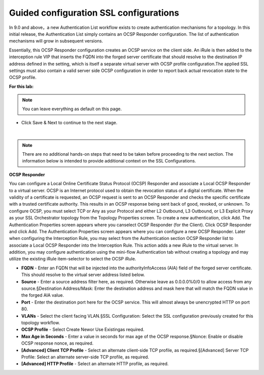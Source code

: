 .. role:: red
.. role:: bred

Guided configuration SSL configurations
==========================================

.. image:: ../images/auth-path.png
   :align: center
   :scale: 100

In 9.0 and above，a new Authentication List workflow exists to create authentication mechanisms
for  a  topology.  In  this  initial  release,  the  Authentication  List  simply  contains  an  OCSP  Responder 
configuration. The list of authentication mechanisms will grow in subsequent versions.

.. image:: ../images/auth-list.png
   :align: center
   :scale: 5

Essentially, this OCSP Responder configuration creates an OCSP service on the client side. An iRule 
is then added to the interception rule VIP that inserts the FQDN into the forged server certificate 
that should resolve to the destination IP address defined in the setting, which is itself a separate 
virtual server with OCSP profile configuration.The applied SSL settings must also contain a valid 
server side OCSP configuration in order to report back actual revocation state to the OCSP profile.

**For this lab:**

.. note:: You can leave everything as default on this page.

-  Click :red:`Save & Next` to continue to the next stage.

.. image:: ../images/auth-save.png
   :scale: 100 %
   :align: center

|
.. note:: There are no additional hands-on steps that need to be taken before proceeding to the next section.  The information below is intended to provide additional context on the SSL Configurations.

**OCSP Responder**

You can configure a Local Online Certificate Status Protocol (OCSP) Responder and  associate  a  Local  OCSP  Responder  to  a  virtual  server.  OCSP  is  an  Internet  protocol  used  to obtain the revocation status of a digital certificate. When the validity of a certificate is requested, an OCSP request is sent to an OCSP Responder and checks the specific certificate with a trusted certificate  authority.  This  results  in  an  OCSP  response  being  sent  back  of  good,  revoked,  or unknown. To configure OCSP, you must select TCP or Any as your Protocol and either L2 Outbound, L3 Outbound, or L3 Explicit Proxy as your SSL Orchestrator topology from the Topology Properties screen. To create a new authentication, click Add. The Authentication Properties screen appears where you canselect OCSP Responder (for the Client). Click OCSP Responder and click Add. The Authentication Properties screen appears where you can configure a new OCSP Responder. Later when  configuring  the  Interception  Rule,  you  may  select  from  the  Authentication  section  OCSP Responder list to associate a Local OCSP Responder into the Interception Rule. This action adds a new iRule to the virtual server. In addition, you may configure authentication using the mini-flow Authentication tab without creating a topology and may utilize the existing iRule item-selector to select the OCSP iRule.

-  **FQDN** - Enter an FQDN that will be injected into the authorityInfoAccess (AIA) field of the forged server certificate. This should resolve to the virtual server address listed below.

-  **Source** - Enter a source address filter here, as required. Otherwise leave as 0.0.0.0%0/0 to allow access from any source.§Destination Address/Mask: Enter the destination address and mask here that will match the FQDN value in the forged AIA value.

-  **Port** - Enter  the  destination  port  here  for  the  OCSP  service.  This  will  almost  always  be unencrypted HTTP on port 80.

-  **VLANs** - Select the client facing VLAN.§SSL  Configuration: Select  the  SSL  configuration  previously  created  for  this  topology workflow.

-  **OCSP Profile** - Select Create Newor Use Existingas required.

-  **Max Age in Seconds** - Enter a value in seconds for max age of the OCSP response.§Nonce: Enable or disable OCSP response nonce, as required.

-  **[Advanced] Client TCP Profile** - Select an alternate client-side TCP profile, as required.§[Advanced] Server TCP Profile: Select an alternate server-side TCP profile, as required.

-  **[Advanced] HTTP Profile** - Select an alternate HTTP profile, as required.

